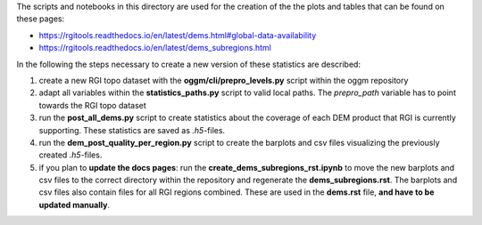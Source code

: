 The scripts and notebooks in this directory are used for the creation of the the plots and tables that can be found on these pages:

- https://rgitools.readthedocs.io/en/latest/dems.html#global-data-availability
- https://rgitools.readthedocs.io/en/latest/dems_subregions.html

In the following the steps necessary to create a new version of these statistics are described:

1. create a new RGI topo dataset with the **oggm/cli/prepro_levels.py** script within the oggm repository

2. adapt all variables within the **statistics_paths.py** script to valid local paths. The *prepro_path* variable has to point towards the RGI topo dataset

3. run the **post_all_dems.py** script to create statistics about the coverage of each DEM product that RGI is currently supporting. These statistics are saved as *.h5*-files.

4. run the **dem_post_quality_per_region.py** script to create the barplots and csv files visualizing the previously created *.h5*-files.

5. if you plan to **update the docs pages**: run the **create_dems_subregions_rst.ipynb** to move the new barplots and csv files to the correct directory within the repository and regenerate the **dems_subregions.rst**. The barplots and csv files also contain files for all RGI regions combined. These are used in the **dems.rst** file, **and have to be updated manually**.